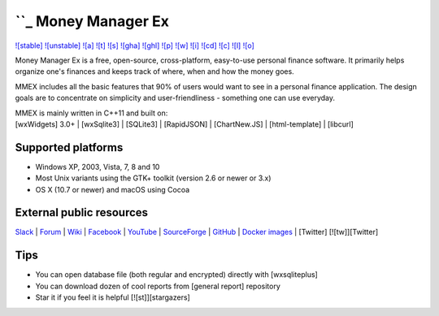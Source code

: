.. _-money-manager-ex:

``_ Money Manager Ex
====================

`![stable]`_ `![unstable]`_ `![a]`_ `![t]`_ `![s]`_ `![gha]`_ `![ghl]`_
`![p]`_ `![w]`_ `![i]`_ `![cd]`_ `![c]`_ `![l]`_ `![o]`_

Money Manager Ex is a free, open-source, cross-platform, easy-to-use
personal finance software. It primarily helps organize one's finances
and keeps track of where, when and how the money goes.

MMEX includes all the basic features that 90% of users would want to see
in a personal finance application. The design goals are to concentrate
on simplicity and user-friendliness - something one can use everyday.

| MMEX is mainly written in C++11 and built on:
| [wxWidgets] 3.0+ \| [wxSqlite3] \| [SQLite3] \| [RapidJSON] \| [ChartNew.JS] \| [html-template] \| [libcurl]

Supported platforms
^^^^^^^^^^^^^^^^^^^

-  Windows XP, 2003, Vista, 7, 8 and 10
-  Most Unix variants using the GTK+ toolkit (version 2.6 or newer or 3.x)
-  OS X (10.7 or newer) and macOS using Cocoa

External public resources
^^^^^^^^^^^^^^^^^^^^^^^^^

`Slack`_ \| `Forum`_ \| `Wiki`_ \| `Facebook`_ \| `YouTube`_ \|
`SourceForge`_ \| `GitHub`_ \| `Docker images`_ \| [Twitter]
[![tw]][Twitter]

Tips
^^^^

-  You can open database file (both regular and encrypted) directly with
   [wxsqliteplus]
-  You can download dozen of cool reports from [general report]
   repository
-  Star it if you feel it is helpful [![st]][stargazers]

.. _: http://moneymanagerex.org
.. _![stable]: https://github.com/moneymanagerex/moneymanagerex/releases/latest
.. _![unstable]: https://github.com/moneymanagerex/moneymanagerex/releases
.. _![a]: https://ci.appveyor.com/project/moneymanagerex/moneymanagerex
.. _![t]: http://travis-ci.org/moneymanagerex/moneymanagerex
.. _![s]: https://sourceforge.net/projects/moneymanagerex/files/latest
.. _![gha]: https://github.com/moneymanagerex/moneymanagerex/releases
.. _![ghl]: https://github.com/moneymanagerex/moneymanagerex/releases/latest
.. _![p]: https://packagecloud.io/moneymanagerex/
.. _![w]: http://moneymanagerex.org
.. _![i]: https://github.com/moneymanagerex/moneymanagerex/issues
.. _![cd]: https://codedocs.xyz/moneymanagerex/moneymanagerex/
.. _![c]: https://github.com/moneymanagerex/moneymanagerex/graphs/contributors
.. _![l]: LICENSE
.. _![o]: https://www.openhub.net/p/moneymanagerex
.. _Slack: http://slack.moneymanagerex.org/
.. _Forum: http://forum.moneymanagerex.org
.. _Wiki: https://sourceforge.net/p/moneymanagerex/wiki/mmex
.. _Facebook: https://www.facebook.com/MoneyManagerEx
.. _YouTube: https://www.youtube.com/channel/UCAqVC0fOt6C5OnGv_DzE0wg
.. _SourceForge: https://sourceforge.net/p/moneymanagerex
.. _GitHub: https://github.com/moneymanagerex
.. _Docker images: https://hub.docker.c
